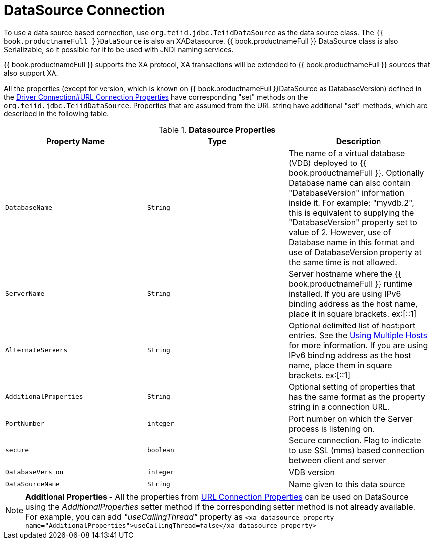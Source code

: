 
[id="client-dev-DataSource_Connection-DataSource-Connection"]
= DataSource Connection

To use a data source based connection, use `org.teiid.jdbc.TeiidDataSource` as the data source class. The `{{ book.productnameFull }}DataSource` is also an XADatasource. {{ book.productnameFull }} DataSource class is also Serializable, so it possible for it to be used with JNDI naming services.

{{ book.productnameFull }} supports the XA protocol, XA transactions will be extended to {{ book.productnameFull }} sources that also support XA.

All the properties (except for version, which is known on {{ book.productnameFull }}DataSource as DatabaseVersion) defined in the link:Driver_Connection.adoc[Driver Connection#URL Connection Properties] have corresponding "set" methods on the `org.teiid.jdbc.TeiidDataSource`. Properties that are assumed from the URL string have additional "set" methods, which are described in the following table.

.*Datasource Properties*
|===
|Property Name |Type |Description

|`DatabaseName`
|`String`
|The name of a virtual database (VDB) deployed to {{ book.productnameFull }}. Optionally Database name can also contain "DatabaseVersion" information inside it. For example: "myvdb.2", this is equivalent to supplying the "DatabaseVersion" property set to value of 2. However, use of Database name in this format and use of DatabaseVersion property at the same time is not allowed.

|`ServerName`
|`String`
|Server hostname where the {{ book.productnameFull }} runtime installed. If you are using IPv6 binding address as the host name, place it in square brackets. ex:[::1]

|`AlternateServers`
|`String`
|Optional delimited list of host:port entries. See the link:Using_Multiple_Hosts.adoc[Using Multiple Hosts] for more information. If you are using IPv6 binding address as the host name, place them in square brackets. ex:[::1]

|`AdditionalProperties`
|`String`
|Optional setting of properties that has the same format as the property string in a connection URL.

|`PortNumber`
|`integer`
|Port number on which the Server process is listening on.

|`secure`
|`boolean`
|Secure connection. Flag to indicate to use SSL (mms) based connection between client and server

|`DatabaseVersion`
|`integer`
|VDB version

|`DataSourceName`
|`String`
|Name given to this data source
|===

NOTE: *Additional Properties* - All the properties from link:Driver_Connection.adoc[URL Connection Properties] can be used on DataSource using the _AdditionalProperties_ setter method if the corresponding setter method is not already available. For example, you can add _"useCallingThread"_ property as `<xa-datasource-property name="AdditionalProperties">useCallingThread=false</xa-datasource-property>`

